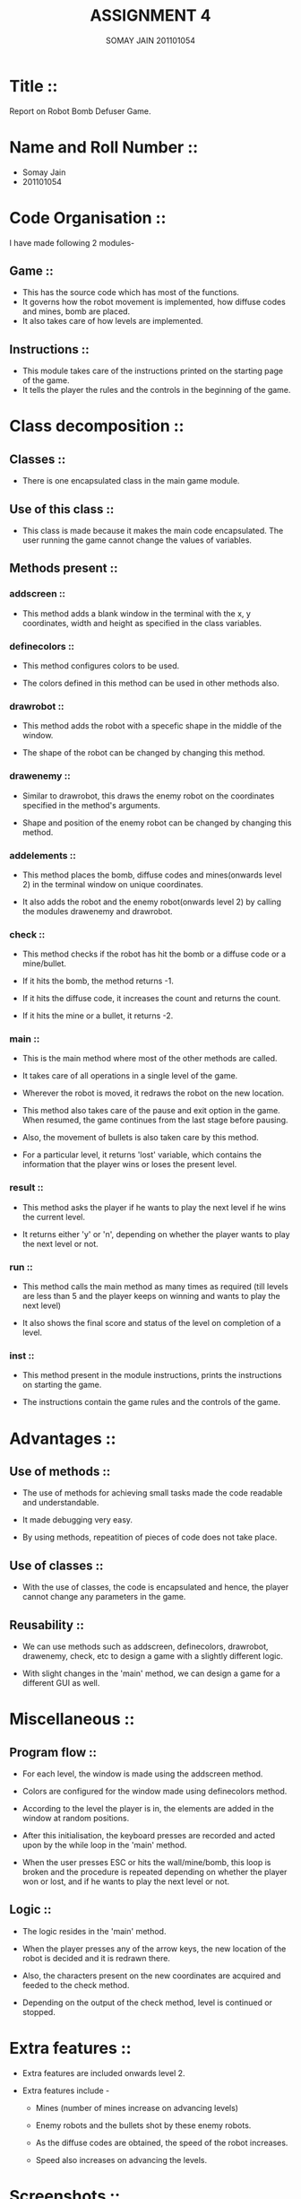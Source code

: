 #+TITLE: ASSIGNMENT 4
#+AUTHOR: SOMAY JAIN 201101054

* Title ::
  
  Report on Robot Bomb Defuser Game.


* Name and Roll Number ::

- Somay Jain
- 201101054


* Code Organisation ::

  I have made following 2 modules- 

** Game :: 

   - This has the source code which has most of the functions.
   - It governs how the robot movement is implemented, how diffuse codes and mines, bomb are placed.
   - It also takes care of how levels are implemented.
     
** Instructions ::

   - This module takes care of the instructions printed on the starting page of the game.
   - It tells the player the rules and the controls in the beginning of the game.



* Class decomposition ::

** Classes ::
   
   - There is one encapsulated class in the main game module.


** Use of this class ::

   - This class is made because it makes the main code encapsulated. The user running the game cannot change the values of variables.


** Methods present ::

*** addscreen ::

    - This method adds a blank window in the terminal with the x, y coordinates, width and height as specified in the class variables.


*** definecolors ::

    - This method configures colors to be used.
    
    - The colors defined in this method can be used in other methods also.


*** drawrobot ::

    - This method adds the robot with a specefic shape in the middle of the window.

    - The shape of the robot can be changed by changing this method.


*** drawenemy ::
    
    - Similar to drawrobot, this draws the enemy robot on the coordinates specified in the method's arguments.

    - Shape and position of the enemy robot can be changed by changing this method.


*** addelements ::

    - This method places the bomb, diffuse codes and mines(onwards level 2) in the terminal window on unique coordinates.
    
    - It also adds the robot and the enemy robot(onwards level 2) by calling the modules drawenemy and drawrobot.


*** check ::

    - This method checks if the robot has hit the bomb or a diffuse code or a mine/bullet.

    - If it hits the bomb, the method returns -1.

    - If it hits the diffuse code, it increases the count and returns the count.
     
    - If it hits the mine or a bullet, it returns -2.


*** main ::

    - This is the main method where most of the other methods are called.

    - It takes care of all operations in a single level of the game.

    - Wherever the robot is moved, it redraws the robot on the new location.

    - This method also takes care of the pause and exit option in the game. When resumed, the game continues from the last stage before pausing.

    - Also, the movement of bullets is also taken care by this method.

    - For a particular level, it returns 'lost' variable, which contains the information that the player wins or loses the present level.


*** result ::

    - This method asks the player if he wants to play the next level if he wins the current level.

    - It returns either 'y' or 'n', depending on whether the player wants to play the next level or not. 


*** run ::

    - This method calls the main method as many times as required (till levels are less than 5 and the player keeps on winning and wants to play the next level)

    - It also shows the final score and status of the level on completion of a level.


*** inst ::

    - This method present in the module instructions, prints the instructions on starting the game.
      
    - The instructions contain the game rules and the controls of the game.


* Advantages ::

** Use of methods ::

   - The use of methods for achieving small tasks made the code readable and understandable.

   - It made debugging very easy.

   - By using methods, repeatition of pieces of code does not take place.


** Use of classes ::

   - With the use of classes, the code is encapsulated and hence, the player cannot change any parameters in the game.


** Reusability ::

   - We can use methods such as addscreen, definecolors, drawrobot, drawenemy, check, etc to design a game with a slightly different logic.

   - With slight changes in the 'main' method, we can design a game for a different GUI as well. 



* Miscellaneous ::

** Program flow ::

   - For each level, the window is made using the addscreen method.

   - Colors are configured for the window made using definecolors method.

   - According to the level the player is in, the elements are added in the window at random positions.

   - After this initialisation, the keyboard presses are recorded and acted upon by the while loop in the 'main' method.

   - When the user presses ESC or hits the wall/mine/bomb, this loop is broken and the procedure is repeated depending on whether the player won or lost, and if he wants to play the next level or not.

** Logic ::

   - The logic resides in the 'main' method.

   - When the player presses any of the arrow keys, the new location of the robot is decided and it is redrawn there.

   - Also, the characters present on the new coordinates are acquired and feeded to the check method.

   - Depending on the output of the check method, level is continued or stopped.


* Extra features ::

   - Extra features are included onwards level 2.

   - Extra features include -

     - Mines (number of mines increase on advancing levels) 
     
     - Enemy robots and the bullets shot by these enemy robots.

     - As the diffuse codes are obtained, the speed of the robot increases.

     - Speed also increases on advancing the levels.


* Screenshots ::

 
